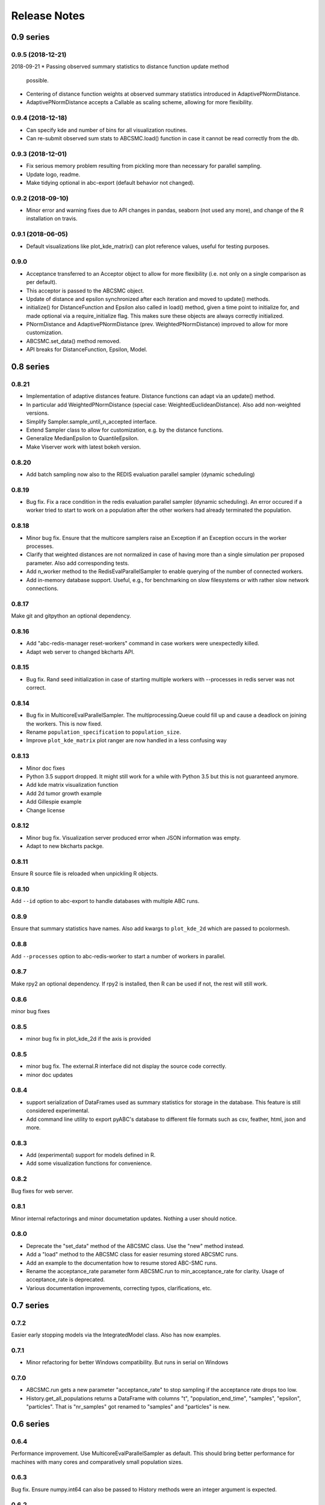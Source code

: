 Release Notes
=============


0.9 series
..........


0.9.5 (2018-12-21)
------------------

2018-09-21
* Passing observed summary statistics to distance function update method
  possible.
* Centering of distance function weights at observed summary statistics
  introduced in AdaptivePNormDistance.
* AdaptivePNormDistance accepts a Callable as scaling scheme, allowing
  for more flexibility.


0.9.4 (2018-12-18)
------------------

* Can specify kde and number of bins for all visualization routines.
* Can re-submit observed sum stats to ABCSMC.load() function in case
  it cannot be read correctly from the db.


0.9.3 (2018-12-01)
------------------

* Fix serious memory problem resulting from pickling more than necessary
  for parallel sampling.
* Update logo, readme.
* Make tidying optional in abc-export (default behavior not changed).


0.9.2 (2018-09-10)
------------------

* Minor error and warning fixes due to API changes in pandas, seaborn (not
  used any more), and change of the R installation on travis.


0.9.1 (2018-06-05)
------------------

* Default visualizations like plot_kde_matrix() can plot reference values,
  useful for testing purposes.


0.9.0
-----

* Acceptance transferred to an Acceptor object to allow for more
  flexibility (i.e. not only on a single comparison as per default).
* This acceptor is passed to the ABCSMC object.
* Update of distance and epsilon synchronized after each iteration and moved
  to update() methods.
* initialize() for DistanceFunction and Epsilon also called in load() method,
  given a time point to initialize for, and made optional via a
  require_initialize flag. This makes sure these objects are always correctly
  initialized.
* PNormDistance and AdaptivePNormDistance (prev. WeightedPNormDistance)
  improved to allow for more customization.
* ABCSMC.set_data() method removed.
* API breaks for DistanceFunction, Epsilon, Model.


0.8 series
..........


0.8.21
------

* Implementation of adaptive distances feature. Distance functions can adapt
  via an update() method.
* In particular add WeightedPNormDistance (special case:
  WeightedEuclideanDistance). Also add non-weighted versions.
* Simplify Sampler.sample_until_n_accepted interface.
* Extend Sampler class to allow for customization, e.g. by the distance
  functions.
* Generalize MedianEpsilon to QuantileEpsilon.
* Make Viserver work with latest bokeh version.


0.8.20
------

* Add batch sampling now also to the REDIS evaluation parallel sampler
  (dynamic scheduling)


0.8.19
------

* Bug fix. Fix a race condition in the redis evaluation parallel sampler
  (dynamic scheduling). An error occured if a worker tried to start to work
  on a population after the other workers had already terminated the
  population.


0.8.18
------

* Minor bug fix. Ensure that the multicore samplers raise an Exception if
  an Exception occurs in the worker processes.
* Clarify that weighted distances are not normalized in case of having more
  than a single simulation per proposed parameter.
  Also add corresponding tests.
* Add n_worker method to the RedisEvalParallelSampler to enable querying of
  the number of connected workers.
* Add in-memory database support. Useful, e.g., for benchmarking on slow
  filesystems or with rather slow network connections.


0.8.17
------

Make git and gitpython an optional dependency.


0.8.16
------

* Add "abc-redis-manager reset-workers" command in case workers were
  unexpectedly killed.
* Adapt web server to changed bkcharts API.


0.8.15
------

* Bug fix. Rand seed initialization in case of starting multiple workers
  with --processes in redis server was not correct.


0.8.14
------

* Bug fix in MulticoreEvalParallelSampler. The multiprocessing.Queue could fill
  up and cause a deadlock on joining the workers. This is now fixed.
* Rename ``population_specification`` to ``population_size``.
* Improve ``plot_kde_matrix`` plot ranger are now handled in a less confusing
  way

0.8.13
------

* Minor doc fixes
* Python 3.5 support dropped. It might still work for a while with Python 3.5
  but this is not guaranteed anymore.
* Add kde matrix visualization function
* Add 2d tumor growth example
* Add Gillespie example
* Change license


0.8.12
------

* Minor bug fix. Visualization server produced error when JSON information
  was empty.
* Adapt to new bkcharts packge.


0.8.11
------

Ensure R source file is reloaded when unpickling R objects.


0.8.10
------

Add ``--id`` option to abc-export to handle databases with multiple ABC runs.


0.8.9
-----

Ensure that summary statistics have names.
Also add kwargs to ``plot_kde_2d`` which are passed to pcolormesh.

0.8.8
-----

Add ``--processes`` option to abc-redis-worker to start a number of workers
in parallel.


0.8.7
-----

Make rpy2 an optional dependency. If rpy2 is installed, then R can be used
if not, the rest will still work.

0.8.6
-----

minor bug fixes

0.8.5
-----

* minor bug fix in plot_kde_2d if the axis is provided


0.8.5
-----

* minor bug fix. The external.R interface did not display the source code
  correctly.
* minor doc updates


0.8.4
-----

* support serialization of DataFrames used as summary statistics for storage
  in the database. This feature is still considered experimental.
* Add command line utility to export pyABC's database to different file formats
  such as csv, feather, html, json and more.


0.8.3
-----

* Add (experimental) support for models defined in R.
* Add some visualization functions for convenience.


0.8.2
-----

Bug fixes for web server.


0.8.1
-----

Minor internal refactorings and minor documetation updates.
Nothing a user should notice.

0.8.0
-----

* Deprecate the "set_data" method of the ABCSMC class.
  Use the "new" method instead.
* Add a "load" method to the ABCSMC class for easier resuming stored ABCSMC
  runs.
* Add an example to the documentation how to resume stored ABC-SMC runs.
* Rename the acceptance_rate parameter form ABCSMC.run to min_acceptance_rate
  for clarity. Usage of acceptance_rate is deprecated.
* Various documentation improvements, correcting typos, clarifications, etc.


0.7 series
..........


0.7.2
-----

Easier early stopping models via the IntegratedModel class.
Also has now examples.


0.7.1
-----


* Minor refactoring for better Windows compatibility. But runs in serial
  on Windows


0.7.0
-----

* ABCSMC.run gets a new parameter "acceptance_rate" to stop sampling if the
  acceptance rate drops too low.
* History.get_all_populations returns a DataFrame with columns "t",
  "population_end_time", "samples", "epsilon", "particles". That is
  "nr_samples" got renamed to "samples" and "particles" is new.


0.6 series
..........


0.6.4
-----

Performance improvement. Use MulticoreEvalParallelSampler as default. This
should bring better performance for machines with many cores and comparatively
small population sizes.

0.6.3
-----

Bug fix. Ensure numpy.int64 can also be passed to History methods were an
integer argument is expected.


0.6.2
-----

Bug fix. Forgot to add the new Multicore base class.


0.6.1
-----

MulticoreEvalParallelSampler gets an n_procs parameter.


0.6.0
-----

History API
~~~~~~~~~~~

Change the signature from History.get_distribution(t, m)
to History.get_distribution(m, t) and make the time argument optional
defaulting to the last time point


0.5 series
..........


0.5.2
-----

* Minor History API changes
    * Remove History.get_results_distribution
    * rename History.get_weighted_particles_dataframe to
      History.get_distribution


0.5.1
-----

* Minor ABCSMC API changes
    * Mark the de facto private methods as private by prepending an
      underscore. This should not cause trouble as usually noone would
      ever use these methods.


0.5.0
-----

* Usability improvements and minor API canges
    * ABCSMC accepts now an integer to be passed for constant population size
    * The maximum number populations specification has moved from the
      PopulationStrategy classes to the ABCSMC.run method. The ABCSMC.run
      method will be where it is defined when to stop.


0.4 series
..........


0.4.4
-----

* Improvements to adaptive population size strategy
   * Use same CV estimation algorithm for Transition and PopulationStrategy
   * Bootstrapping on full joint space for model selection


0.4.3
-----

* Fix edge case of models without parameters for population size adaptation


0.4.2
-----

* Changes to the experimental adaptive population strategy.
   * Smarter update for model selection
   * Better CV estimation



0.4.1
-----

* fix minor bug in RVs wrapper. args and keyword args were not passed to the
  wrapper random variable.


0.4.0
-----

* Add local transition class which makes a local KDE fit.
* Fix corner cases of adaptive population size strategy
* Change the default: Do not stop if only a single model is alive.
* Also include population 0, i.e. a sample from the prior, in the websever
  visualization
* Minor bug fixes
    * Fix inconsistency in ABC options if db_path given as sole string argument
* Add four evaluation parallel samplers
    * Dask based implementation
        * More communication overhead
    * Future executor evaluation parallel sampler
        * Very similar to the Dask implementation
    * Redis based implementation
        * Less communication overhad
        * Performs also well for short running simulations
    * Multicore evaluation parallel sampler
        * In most common cases, where the population size is much bigger
          than the number of cores, this sampler is not going to be faster
          than the multicore particle parallel sampler.
        * However, on machines with lots of cores and moderate sized populations
          this sampler might be faster


0.3 series
..........

0.3.3
-----

* Fix SGE regression. Forgot to update a module path on refactoring.


0.3.2
-----

PEP8
~~~~

Comply with PEP8 with a few exceptions where it does not make sense.
Flake8 runs now with the test. The tests do not pass if flake8 complains.


Legacy code cleanup
~~~~~~~~~~~~~~~~~~~

Remove legacy classes such as the MultivariateMultiTypeNormalDistributions
and the legacy covariance calculation. Also remove devideas folder.


0.3.1
-----

Easier usage
~~~~~~~~~~~~

Refactor the ABCSMC.set_data and provide defaults.


0.3.0
-----

Easier usage
~~~~~~~~~~~~

Provide more default values for ABCSMC. This improves usability.


0.2 series
..........

0.2.0
-----

Add an efficient multicore sampler
~~~~~~~~~~~~~~~~~~~~~~~~~~~~~~~~~~

The new sampler relies on forking instead of pickling for the ``sample_one``,
``simulate_one`` and ``accept_one`` functions.
This brings a huge performance improvement for single machine multicore settings
compared to ``multiprocessing.Pool.map`` like execution which repeatedly pickles.


0.1 series
..........

0.1.3
-----

Initial release to the public.
